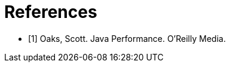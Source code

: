 :bibidx: 0

[bibliography]
= References

* [[jp, {counter:bibidx}]][{bibidx}] Oaks, Scott. Java Performance. O'Reilly Media.